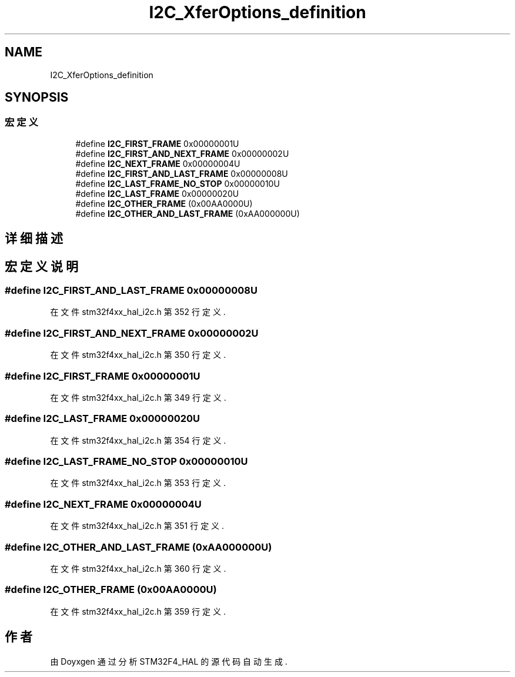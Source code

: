 .TH "I2C_XferOptions_definition" 3 "2020年 八月 7日 星期五" "Version 1.24.0" "STM32F4_HAL" \" -*- nroff -*-
.ad l
.nh
.SH NAME
I2C_XferOptions_definition
.SH SYNOPSIS
.br
.PP
.SS "宏定义"

.in +1c
.ti -1c
.RI "#define \fBI2C_FIRST_FRAME\fP   0x00000001U"
.br
.ti -1c
.RI "#define \fBI2C_FIRST_AND_NEXT_FRAME\fP   0x00000002U"
.br
.ti -1c
.RI "#define \fBI2C_NEXT_FRAME\fP   0x00000004U"
.br
.ti -1c
.RI "#define \fBI2C_FIRST_AND_LAST_FRAME\fP   0x00000008U"
.br
.ti -1c
.RI "#define \fBI2C_LAST_FRAME_NO_STOP\fP   0x00000010U"
.br
.ti -1c
.RI "#define \fBI2C_LAST_FRAME\fP   0x00000020U"
.br
.ti -1c
.RI "#define \fBI2C_OTHER_FRAME\fP   (0x00AA0000U)"
.br
.ti -1c
.RI "#define \fBI2C_OTHER_AND_LAST_FRAME\fP   (0xAA000000U)"
.br
.in -1c
.SH "详细描述"
.PP 

.SH "宏定义说明"
.PP 
.SS "#define I2C_FIRST_AND_LAST_FRAME   0x00000008U"

.PP
在文件 stm32f4xx_hal_i2c\&.h 第 352 行定义\&.
.SS "#define I2C_FIRST_AND_NEXT_FRAME   0x00000002U"

.PP
在文件 stm32f4xx_hal_i2c\&.h 第 350 行定义\&.
.SS "#define I2C_FIRST_FRAME   0x00000001U"

.PP
在文件 stm32f4xx_hal_i2c\&.h 第 349 行定义\&.
.SS "#define I2C_LAST_FRAME   0x00000020U"

.PP
在文件 stm32f4xx_hal_i2c\&.h 第 354 行定义\&.
.SS "#define I2C_LAST_FRAME_NO_STOP   0x00000010U"

.PP
在文件 stm32f4xx_hal_i2c\&.h 第 353 行定义\&.
.SS "#define I2C_NEXT_FRAME   0x00000004U"

.PP
在文件 stm32f4xx_hal_i2c\&.h 第 351 行定义\&.
.SS "#define I2C_OTHER_AND_LAST_FRAME   (0xAA000000U)"

.PP
在文件 stm32f4xx_hal_i2c\&.h 第 360 行定义\&.
.SS "#define I2C_OTHER_FRAME   (0x00AA0000U)"

.PP
在文件 stm32f4xx_hal_i2c\&.h 第 359 行定义\&.
.SH "作者"
.PP 
由 Doyxgen 通过分析 STM32F4_HAL 的 源代码自动生成\&.
